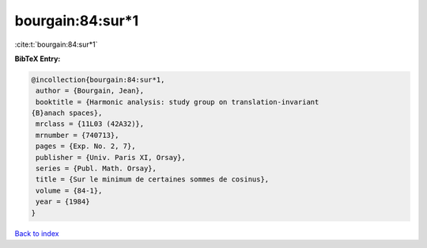 bourgain:84:sur*1
=================

:cite:t:`bourgain:84:sur*1`

**BibTeX Entry:**

.. code-block:: bibtex

   @incollection{bourgain:84:sur*1,
    author = {Bourgain, Jean},
    booktitle = {Harmonic analysis: study group on translation-invariant
   {B}anach spaces},
    mrclass = {11L03 (42A32)},
    mrnumber = {740713},
    pages = {Exp. No. 2, 7},
    publisher = {Univ. Paris XI, Orsay},
    series = {Publ. Math. Orsay},
    title = {Sur le minimum de certaines sommes de cosinus},
    volume = {84-1},
    year = {1984}
   }

`Back to index <../By-Cite-Keys.html>`_
